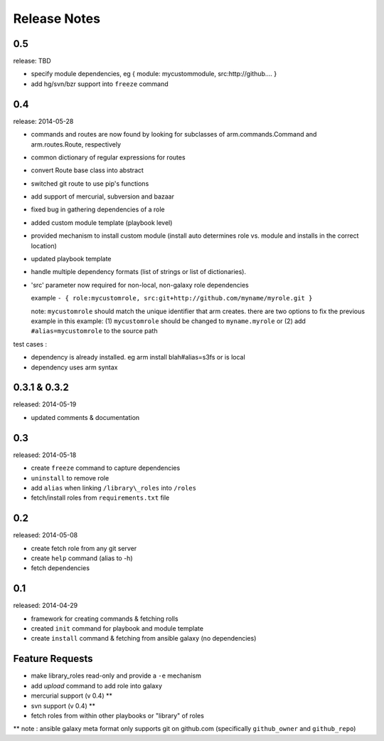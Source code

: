 Release Notes
-------------------

0.5
==================

release: TBD

- specify module dependencies, eg { module: mycustommodule, src:http://github.... }
- add hg/svn/bzr support into ``freeze`` command

0.4
==================

release: 2014-05-28

- commands and routes are now found by looking for subclasses
  of arm.commands.Command and arm.routes.Route, respectively
- common dictionary of regular expressions for routes
- convert Route base class into abstract
- switched git route to use pip's functions
- add support of mercurial, subversion and bazaar
- fixed bug in gathering dependencies of a role
- added custom module template (playbook level)
- provided mechanism to install custom module (install auto determines role vs. module and installs in the correct location)
- updated playbook template
- handle multiple dependency formats (list of strings or list of dictionaries).
- 'src' parameter now required for non-local, non-galaxy role dependencies

  example ``- { role:mycustomrole, src:git+http://github.com/myname/myrole.git }``

  note: ``mycustomrole`` should match the unique identifier that arm creates. there are two options to fix the previous example
  in this example: (1) ``mycustomrole`` should be changed to ``myname.myrole`` or (2) add ``#alias=mycustomrole`` to the source path
  

test cases :

- dependency is already installed. eg arm install blah#alias=s3fs or is local
- dependency uses arm syntax



0.3.1 & 0.3.2
=================

released: 2014-05-19

- updated comments & documentation


0.3
=================

released: 2014-05-18

-  create ``freeze`` command to capture dependencies
-  ``uninstall`` to remove role
-  add ``alias`` when linking ``/library\_roles``  into ``/roles``
-  fetch/install roles from ``requirements.txt`` file


0.2
============

released: 2014-05-08

-  create fetch role from any git server
-  create ``help`` command (alias to -h)
-  fetch dependencies

0.1
=============

released: 2014-04-29

-  framework for creating commands & fetching rolls
-  created ``init`` command for playbook and module template
-  create ``install`` command & fetching from ansible galaxy (no
   dependencies)

Feature Requests
================

-  make library\_roles read-only and provide a ``-e`` mechanism
-  add `upload` command to add role into galaxy
-  mercurial support (v 0.4) **
-  svn support (v 0.4) **
-  fetch roles from within other playbooks or "library" of roles

** note : ansible galaxy meta format only supports git on github.com (specifically ``github_owner`` and ``github_repo``)
